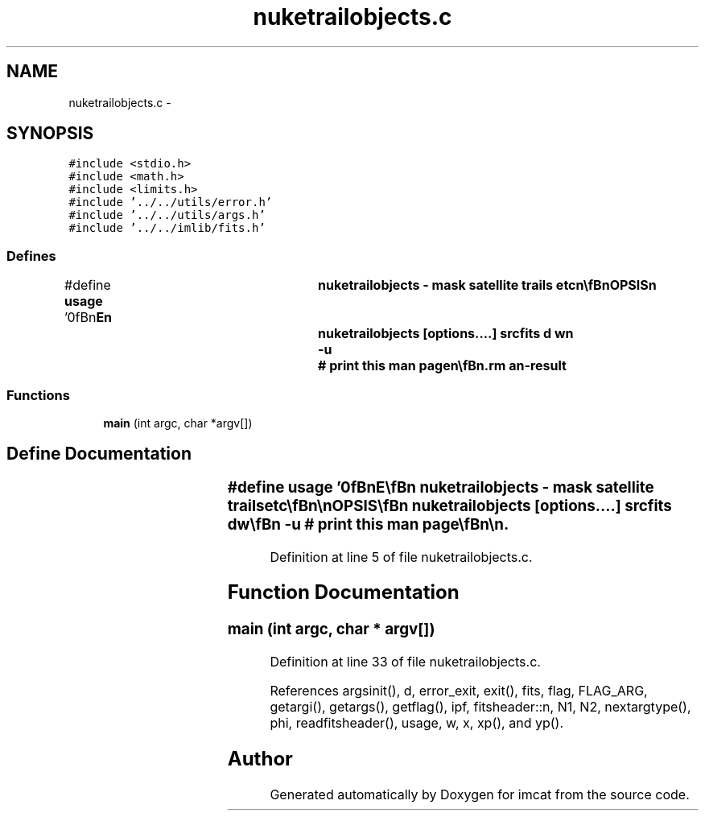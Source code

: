 .TH "nuketrailobjects.c" 3 "23 Dec 2003" "imcat" \" -*- nroff -*-
.ad l
.nh
.SH NAME
nuketrailobjects.c \- 
.SH SYNOPSIS
.br
.PP
\fC#include <stdio.h>\fP
.br
\fC#include <math.h>\fP
.br
\fC#include <limits.h>\fP
.br
\fC#include '../../utils/error.h'\fP
.br
\fC#include '../../utils/args.h'\fP
.br
\fC#include '../../imlib/fits.h'\fP
.br

.SS "Defines"

.in +1c
.ti -1c
.RI "#define \fBusage\fP   '\\n\\\fBn\fP\\NAME\\\fBn\fP\\	nuketrailobjects - mask satellite trails etc\\\fBn\fP\\\\\fBn\fP\\SYNOPSIS\\\fBn\fP\\	nuketrailobjects [\fBoptions\fP....] srcfits \fBd\fP \fBw\fP\\\fBn\fP\\		-u		# print this man page\\\fBn\fP\\\\\fBn\fP\\DESCRIPTION\\\fBn\fP\\        'nuketrailobjects' reads \fBa\fP catalogue from stdin which must contain\\\fBn\fP\\	\fBa\fP 2 vector 'x' and \fBa\fP scalar \fBphi\fP (possibly generated by\\\fBn\fP\\	'findtrailobjects') and then sets to MAGIC any pixels\\\fBn\fP\\	in srcimage lying in \fBa\fP strip of width (2 \fBw\fP + 1) straddling the\\\fBn\fP\\	\fBline\fP of half-length \fBd\fP passing through x with orientation \fBphi\fP.\\\fBn\fP\\	Resulting \fBFITS\fP image is sent to stdout.\\\fBn\fP\\\\\fBn\fP\\AUTHOR\\\fBn\fP\\	Nick Kaiser --- kaiser@hawaii.edu\\\fBn\fP\\\\\fBn\fP\\\fBn\fP'"
.br
.in -1c
.SS "Functions"

.in +1c
.ti -1c
.RI "\fBmain\fP (int argc, char *argv[])"
.br
.in -1c
.SH "Define Documentation"
.PP 
.SS "#define \fBusage\fP   '\\n\\\fBn\fP\\NAME\\\fBn\fP\\	nuketrailobjects - mask satellite trails etc\\\fBn\fP\\\\\fBn\fP\\SYNOPSIS\\\fBn\fP\\	nuketrailobjects [\fBoptions\fP....] srcfits \fBd\fP \fBw\fP\\\fBn\fP\\		-u		# print this man page\\\fBn\fP\\\\\fBn\fP\\DESCRIPTION\\\fBn\fP\\        'nuketrailobjects' reads \fBa\fP catalogue from stdin which must contain\\\fBn\fP\\	\fBa\fP 2 vector 'x' and \fBa\fP scalar \fBphi\fP (possibly generated by\\\fBn\fP\\	'findtrailobjects') and then sets to MAGIC any pixels\\\fBn\fP\\	in srcimage lying in \fBa\fP strip of width (2 \fBw\fP + 1) straddling the\\\fBn\fP\\	\fBline\fP of half-length \fBd\fP passing through x with orientation \fBphi\fP.\\\fBn\fP\\	Resulting \fBFITS\fP image is sent to stdout.\\\fBn\fP\\\\\fBn\fP\\AUTHOR\\\fBn\fP\\	Nick Kaiser --- kaiser@hawaii.edu\\\fBn\fP\\\\\fBn\fP\\\fBn\fP'"
.PP
Definition at line 5 of file nuketrailobjects.c.
.SH "Function Documentation"
.PP 
.SS "main (int argc, char * argv[])"
.PP
Definition at line 33 of file nuketrailobjects.c.
.PP
References argsinit(), d, error_exit, exit(), fits, flag, FLAG_ARG, getargi(), getargs(), getflag(), ipf, fitsheader::n, N1, N2, nextargtype(), phi, readfitsheader(), usage, w, x, xp(), and yp().
.SH "Author"
.PP 
Generated automatically by Doxygen for imcat from the source code.
